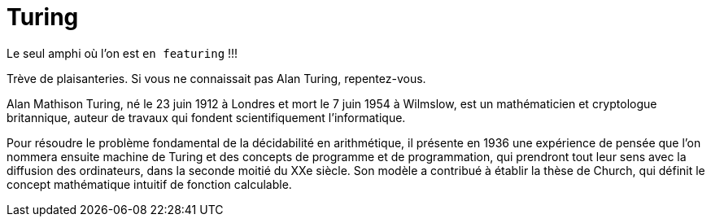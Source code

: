 = Turing

Le seul amphi où l'on est `en featuring` !!!

Trève de plaisanteries. Si vous ne connaissait pas Alan Turing, repentez-vous. 

Alan Mathison Turing, né le 23 juin 1912 à Londres et mort le 7 juin 1954 à Wilmslow, est un mathématicien et cryptologue britannique, auteur de travaux qui fondent scientifiquement l'informatique.

Pour résoudre le problème fondamental de la décidabilité en arithmétique, il présente en 1936 une expérience de pensée que l'on nommera ensuite machine de Turing et des concepts de programme et de programmation, qui prendront tout leur sens avec la diffusion des ordinateurs, dans la seconde moitié du XXe siècle. Son modèle a contribué à établir la thèse de Church, qui définit le concept mathématique intuitif de fonction calculable. 